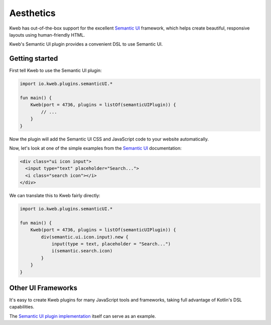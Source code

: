 ==========
Aesthetics
==========

Kweb has out-of-the-box support for the excellent `Semantic UI <https://semantic-ui.com/>`_
framework, which helps create beautiful, responsive layouts using human-friendly HTML.

Kweb's Semantic UI plugin provides a convenient DSL to use Semantic UI.

Getting started
---------------

First tell Kweb to use the Semantic UI plugin:

.. code-block:: kotlin

    import io.kweb.plugins.semanticUI.*

    fun main() {
        Kweb(port = 4736, plugins = listOf(semanticUIPlugin)) {
            // ...
        }
    }

Now the plugin will add the Semantic UI CSS and JavaScript code to your website automatically.

Now, let's look at one of the simple examples from the `Semantic UI <https://semantic-ui.com/elements/input.html>`_
documentation:

.. code-block:: html

    <div class="ui icon input">
      <input type="text" placeholder="Search...">
      <i class="search icon"></i>
    </div>

We can translate this to Kweb fairly directly:

.. code-block:: kotlin

    import io.kweb.plugins.semanticUI.*

    fun main() {
        Kweb(port = 4736, plugins = listOf(semanticUIPlugin)) {
            div(semantic.ui.icon.input).new {
                input(type = text, placeholder = "Search...")
                i(semantic.search.icon)
            }
        }
    }

Other UI Frameworks
-------------------

It's easy to create Kweb plugins for many JavaScript tools and frameworks, taking full advantage of Kotlin's DSL
capabilities.

The `Semantic UI plugin implementation <https://github.com/kwebio/core/tree/master/src/main/kotlin/io/kweb/plugins/semanticUI>`_
itself can serve as an example.
